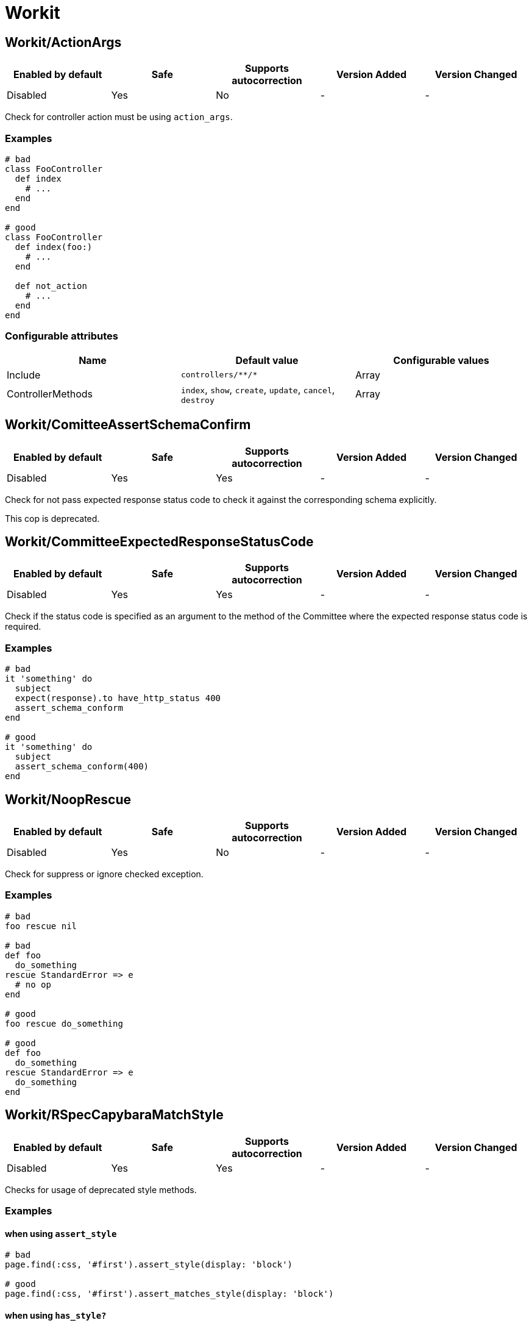 = Workit

== Workit/ActionArgs

|===
| Enabled by default | Safe | Supports autocorrection | Version Added | Version Changed

| Disabled
| Yes
| No
| -
| -
|===

Check for controller action must be using `action_args`.

=== Examples

[source,ruby]
----
# bad
class FooController
  def index
    # ...
  end
end

# good
class FooController
  def index(foo:)
    # ...
  end

  def not_action
    # ...
  end
end
----

=== Configurable attributes

|===
| Name | Default value | Configurable values

| Include
| `+controllers/**/*+`
| Array

| ControllerMethods
| `index`, `show`, `create`, `update`, `cancel`, `destroy`
| Array
|===

== Workit/ComitteeAssertSchemaConfirm

|===
| Enabled by default | Safe | Supports autocorrection | Version Added | Version Changed

| Disabled
| Yes
| Yes
| -
| -
|===

Check for not pass expected response status code to check it against the corresponding schema explicitly.

This cop is deprecated.

== Workit/CommitteeExpectedResponseStatusCode

|===
| Enabled by default | Safe | Supports autocorrection | Version Added | Version Changed

| Disabled
| Yes
| Yes
| -
| -
|===

Check if the status code is specified as an argument to the method of the Committee
where the expected response status code is required.

=== Examples

[source,ruby]
----
# bad
it 'something' do
  subject
  expect(response).to have_http_status 400
  assert_schema_conform
end

# good
it 'something' do
  subject
  assert_schema_conform(400)
end
----

== Workit/NoopRescue

|===
| Enabled by default | Safe | Supports autocorrection | Version Added | Version Changed

| Disabled
| Yes
| No
| -
| -
|===

Check for suppress or ignore checked exception.

=== Examples

[source,ruby]
----
# bad
foo rescue nil

# bad
def foo
  do_something
rescue StandardError => e
  # no op
end

# good
foo rescue do_something

# good
def foo
  do_something
rescue StandardError => e
  do_something
end
----

== Workit/RSpecCapybaraMatchStyle

|===
| Enabled by default | Safe | Supports autocorrection | Version Added | Version Changed

| Disabled
| Yes
| Yes
| -
| -
|===

Checks for usage of deprecated style methods.

=== Examples

==== when using `assert_style`

[source,ruby]
----
# bad
page.find(:css, '#first').assert_style(display: 'block')

# good
page.find(:css, '#first').assert_matches_style(display: 'block')
----

==== when using `has_style?`

[source,ruby]
----
# bad
expect(page.find(:css, 'first')
  .has_style?(display: 'block')).to be true

# good
expect(page.find(:css, 'first')
  .matches_style?(display: 'block')).to be true
----

==== when using `have_style`

[source,ruby]
----
# bad
expect(page).to have_style(display: 'block')

# good
expect(page).to match_style(display: 'block')
----

== Workit/RSpecCapybaraPredicateMatcher

|===
| Enabled by default | Safe | Supports autocorrection | Version Added | Version Changed

| Disabled
| Yes
| Yes
| -
| -
|===

Prefer using predicate matcher over using predicate method directly.

Capybara defines magic matchers for predicate methods.
This cop recommends to use the predicate matcher instead of using
predicate method directly.

=== Examples

==== Strict: true, EnforcedStyle: inflected (default)

[source,ruby]
----
# bad
expect(foo.matches_css?(bar: 'baz')).to be_truthy
expect(foo.matches_selector?(bar: 'baz')).to be_truthy
expect(foo.matches_style?(bar: 'baz')).to be_truthy
expect(foo.matches_xpath?(bar: 'baz')).to be_truthy

# good
expect(foo).to match_css(bar: 'baz')
expect(foo).to match_selector(bar: 'baz')
expect(foo).to match_style(bar: 'baz')
expect(foo).to match_xpath(bar: 'baz')

# also good - It checks "true" strictly.
expect(foo.matches_style?(bar: 'baz')).to be(true)
----

==== Strict: false, EnforcedStyle: inflected

[source,ruby]
----
# bad
expect(foo.matches_style?(bar: 'baz')).to be_truthy
expect(foo.matches_style?(bar: 'baz')).to be(true)

# good
expect(foo).to match_style(bar: 'baz')
----

==== Strict: true, EnforcedStyle: explicit

[source,ruby]
----
# bad
expect(foo).to match_style(bar: 'baz')

# good - the above code is rewritten to it by this cop
expect(foo.matches_style?(bar: 'baz')).to be(true)
----

==== Strict: false, EnforcedStyle: explicit

[source,ruby]
----
# bad
expect(foo).to match_style(bar: 'baz')

# good - the above code is rewritten to it by this cop
expect(foo.matches_style?(bar: 'baz')).to be_truthy
----

=== Configurable attributes

|===
| Name | Default value | Configurable values

| Strict
| `true`
| Boolean

| EnforcedStyle
| `inflected`
| `inflected`, `explicit`

| AllowedExplicitMatchers
| `[]`
| Array
|===

== Workit/RSpecMinitestAssertions

|===
| Enabled by default | Safe | Supports autocorrection | Version Added | Version Changed

| Disabled
| Yes
| Yes
| -
| -
|===

Check if using Minitest matchers.

=== Examples

[source,ruby]
----
# bad
assert_equal(a, b)
assert_equal a, b, "must be equal"
refute_equal(a, b)

# good
expect(a).to eq(b)
expect(a).to(eq(b), "must be equal")
expect(a).not_to eq(b)
----

== Workit/RSpecRedundantHttpStatus

|===
| Enabled by default | Safe | Supports autocorrection | Version Added | Version Changed

| Disabled
| Yes
| Yes
| -
| -
|===

Check for validation of redundant response HTTP status codes.

=== Examples

[source,ruby]
----
# bad
it 'something' do
  subject
  expect(response).to have_http_status 400
  assert_schema_conform(400)
end

# good
it 'something' do
  subject
  assert_schema_conform(400)
end
----

== Workit/RestrictOnSend

|===
| Enabled by default | Safe | Supports autocorrection | Version Added | Version Changed

| Disabled
| Yes
| No
| -
| -
|===

Check for `RESTRICT_ON_SEND` is defined if `on_send` or `after_send` are defined.

=== Examples

[source,ruby]
----
# bad
class FooCop
  def on_send(node)
    # ...
  end
end

# good
class FooCop
  RESTRICT_ON_SEND = %i[bad_method].freeze
  def on_send(node)
    # ...
  end
end
----

